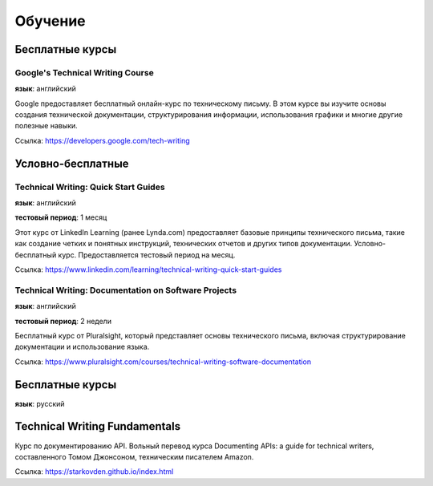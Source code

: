Обучение
========

Бесплатные курсы
----------------

Google's Technical Writing Course
~~~~~~~~~~~~~~~~~~~~~~~~~~~~~~~~~

**язык**: английский

Google предоставляет бесплатный онлайн-курс по техническому письму. В этом курсе вы изучите основы создания технической документации, структурирования информации, использования графики и многие другие полезные навыки.

Ссылка: https://developers.google.com/tech-writing


Условно-бесплатные
------------------

Technical Writing: Quick Start Guides
~~~~~~~~~~~~~~~~~~~~~~~~~~~~~~~~~~~~~

**язык**: английский

**тестовый период**: 1 месяц

Этот курс от LinkedIn Learning (ранее Lynda.com) предоставляет базовые принципы технического письма, такие как создание четких и понятных инструкций, технических отчетов и других типов документации. Условно-бесплатный курс. Предоставляется тестовый период на месяц.

Ссылка: https://www.linkedin.com/learning/technical-writing-quick-start-guides


Technical Writing: Documentation on Software Projects
~~~~~~~~~~~~~~~~~~~~~~~~~~~~~~~~~~~~~~~~~~~~~~~~~~~~~

**язык**: английский

**тестовый период**: 2 недели

Бесплатный курс от Pluralsight, который представляет основы технического письма, включая структурирование документации и использование языка.

Ссылка: https://www.pluralsight.com/courses/technical-writing-software-documentation


Бесплатные курсы
----------------

**язык**: русский

Technical Writing Fundamentals
------------------------------

Курс по документированию API. Вольный перевод курса Documenting APIs: a guide for technical writers, составленного Томом Джонсоном, техническим писателем Amazon.

Ссылка: https://starkovden.github.io/index.html